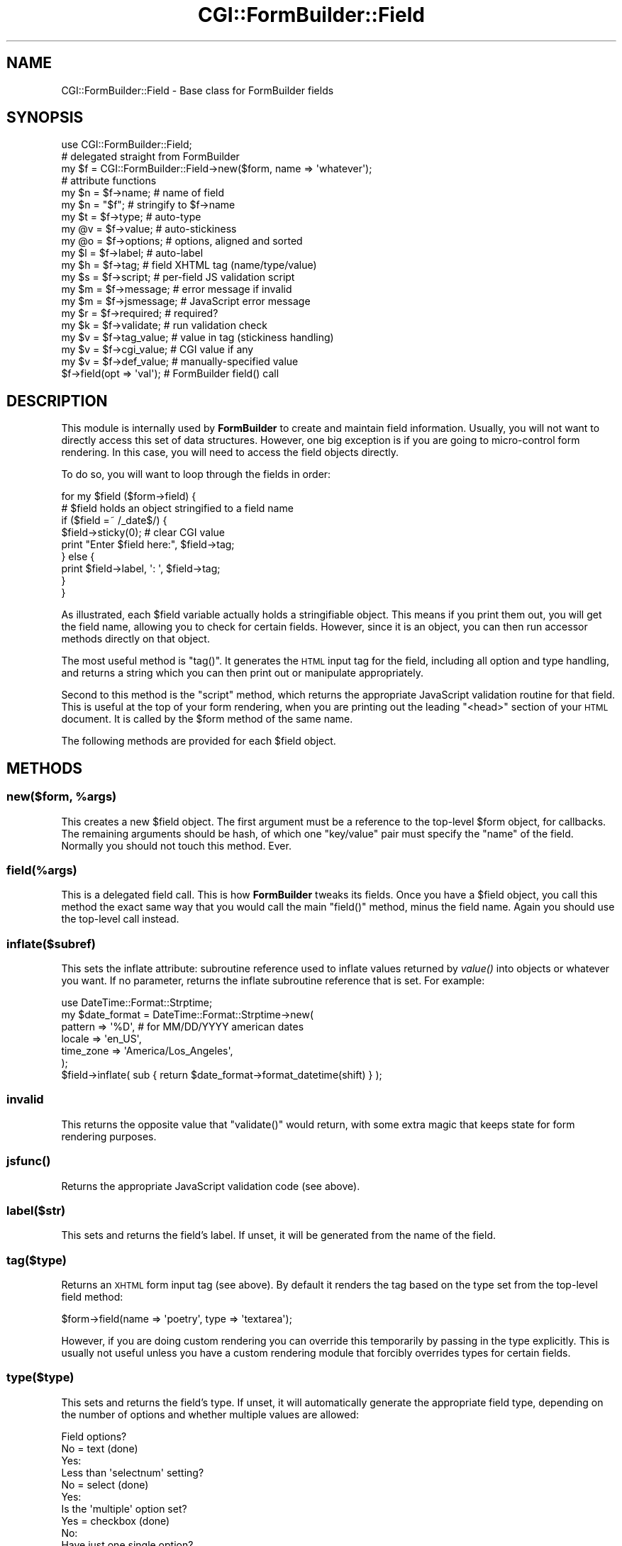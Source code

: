 .\" Automatically generated by Pod::Man 2.25 (Pod::Simple 3.20)
.\"
.\" Standard preamble:
.\" ========================================================================
.de Sp \" Vertical space (when we can't use .PP)
.if t .sp .5v
.if n .sp
..
.de Vb \" Begin verbatim text
.ft CW
.nf
.ne \\$1
..
.de Ve \" End verbatim text
.ft R
.fi
..
.\" Set up some character translations and predefined strings.  \*(-- will
.\" give an unbreakable dash, \*(PI will give pi, \*(L" will give a left
.\" double quote, and \*(R" will give a right double quote.  \*(C+ will
.\" give a nicer C++.  Capital omega is used to do unbreakable dashes and
.\" therefore won't be available.  \*(C` and \*(C' expand to `' in nroff,
.\" nothing in troff, for use with C<>.
.tr \(*W-
.ds C+ C\v'-.1v'\h'-1p'\s-2+\h'-1p'+\s0\v'.1v'\h'-1p'
.ie n \{\
.    ds -- \(*W-
.    ds PI pi
.    if (\n(.H=4u)&(1m=24u) .ds -- \(*W\h'-12u'\(*W\h'-12u'-\" diablo 10 pitch
.    if (\n(.H=4u)&(1m=20u) .ds -- \(*W\h'-12u'\(*W\h'-8u'-\"  diablo 12 pitch
.    ds L" ""
.    ds R" ""
.    ds C` ""
.    ds C' ""
'br\}
.el\{\
.    ds -- \|\(em\|
.    ds PI \(*p
.    ds L" ``
.    ds R" ''
'br\}
.\"
.\" Escape single quotes in literal strings from groff's Unicode transform.
.ie \n(.g .ds Aq \(aq
.el       .ds Aq '
.\"
.\" If the F register is turned on, we'll generate index entries on stderr for
.\" titles (.TH), headers (.SH), subsections (.SS), items (.Ip), and index
.\" entries marked with X<> in POD.  Of course, you'll have to process the
.\" output yourself in some meaningful fashion.
.ie \nF \{\
.    de IX
.    tm Index:\\$1\t\\n%\t"\\$2"
..
.    nr % 0
.    rr F
.\}
.el \{\
.    de IX
..
.\}
.\"
.\" Accent mark definitions (@(#)ms.acc 1.5 88/02/08 SMI; from UCB 4.2).
.\" Fear.  Run.  Save yourself.  No user-serviceable parts.
.    \" fudge factors for nroff and troff
.if n \{\
.    ds #H 0
.    ds #V .8m
.    ds #F .3m
.    ds #[ \f1
.    ds #] \fP
.\}
.if t \{\
.    ds #H ((1u-(\\\\n(.fu%2u))*.13m)
.    ds #V .6m
.    ds #F 0
.    ds #[ \&
.    ds #] \&
.\}
.    \" simple accents for nroff and troff
.if n \{\
.    ds ' \&
.    ds ` \&
.    ds ^ \&
.    ds , \&
.    ds ~ ~
.    ds /
.\}
.if t \{\
.    ds ' \\k:\h'-(\\n(.wu*8/10-\*(#H)'\'\h"|\\n:u"
.    ds ` \\k:\h'-(\\n(.wu*8/10-\*(#H)'\`\h'|\\n:u'
.    ds ^ \\k:\h'-(\\n(.wu*10/11-\*(#H)'^\h'|\\n:u'
.    ds , \\k:\h'-(\\n(.wu*8/10)',\h'|\\n:u'
.    ds ~ \\k:\h'-(\\n(.wu-\*(#H-.1m)'~\h'|\\n:u'
.    ds / \\k:\h'-(\\n(.wu*8/10-\*(#H)'\z\(sl\h'|\\n:u'
.\}
.    \" troff and (daisy-wheel) nroff accents
.ds : \\k:\h'-(\\n(.wu*8/10-\*(#H+.1m+\*(#F)'\v'-\*(#V'\z.\h'.2m+\*(#F'.\h'|\\n:u'\v'\*(#V'
.ds 8 \h'\*(#H'\(*b\h'-\*(#H'
.ds o \\k:\h'-(\\n(.wu+\w'\(de'u-\*(#H)/2u'\v'-.3n'\*(#[\z\(de\v'.3n'\h'|\\n:u'\*(#]
.ds d- \h'\*(#H'\(pd\h'-\w'~'u'\v'-.25m'\f2\(hy\fP\v'.25m'\h'-\*(#H'
.ds D- D\\k:\h'-\w'D'u'\v'-.11m'\z\(hy\v'.11m'\h'|\\n:u'
.ds th \*(#[\v'.3m'\s+1I\s-1\v'-.3m'\h'-(\w'I'u*2/3)'\s-1o\s+1\*(#]
.ds Th \*(#[\s+2I\s-2\h'-\w'I'u*3/5'\v'-.3m'o\v'.3m'\*(#]
.ds ae a\h'-(\w'a'u*4/10)'e
.ds Ae A\h'-(\w'A'u*4/10)'E
.    \" corrections for vroff
.if v .ds ~ \\k:\h'-(\\n(.wu*9/10-\*(#H)'\s-2\u~\d\s+2\h'|\\n:u'
.if v .ds ^ \\k:\h'-(\\n(.wu*10/11-\*(#H)'\v'-.4m'^\v'.4m'\h'|\\n:u'
.    \" for low resolution devices (crt and lpr)
.if \n(.H>23 .if \n(.V>19 \
\{\
.    ds : e
.    ds 8 ss
.    ds o a
.    ds d- d\h'-1'\(ga
.    ds D- D\h'-1'\(hy
.    ds th \o'bp'
.    ds Th \o'LP'
.    ds ae ae
.    ds Ae AE
.\}
.rm #[ #] #H #V #F C
.\" ========================================================================
.\"
.IX Title "CGI::FormBuilder::Field 3"
.TH CGI::FormBuilder::Field 3 "2011-09-16" "perl v5.16.0" "User Contributed Perl Documentation"
.\" For nroff, turn off justification.  Always turn off hyphenation; it makes
.\" way too many mistakes in technical documents.
.if n .ad l
.nh
.SH "NAME"
CGI::FormBuilder::Field \- Base class for FormBuilder fields
.SH "SYNOPSIS"
.IX Header "SYNOPSIS"
.Vb 1
\&    use CGI::FormBuilder::Field;
\&
\&    # delegated straight from FormBuilder
\&    my $f = CGI::FormBuilder::Field\->new($form, name => \*(Aqwhatever\*(Aq);
\&
\&    # attribute functions
\&    my $n = $f\->name;         # name of field
\&    my $n = "$f";             # stringify to $f\->name
\&
\&    my $t = $f\->type;         # auto\-type
\&    my @v = $f\->value;        # auto\-stickiness
\&    my @o = $f\->options;      # options, aligned and sorted
\&
\&    my $l = $f\->label;        # auto\-label
\&    my $h = $f\->tag;          # field XHTML tag (name/type/value)
\&    my $s = $f\->script;       # per\-field JS validation script
\&
\&    my $m = $f\->message;      # error message if invalid
\&    my $m = $f\->jsmessage;    # JavaScript error message
\&
\&    my $r = $f\->required;     # required?
\&    my $k = $f\->validate;     # run validation check
\&
\&    my $v = $f\->tag_value;    # value in tag (stickiness handling)
\&    my $v = $f\->cgi_value;    # CGI value if any
\&    my $v = $f\->def_value;    # manually\-specified value
\&
\&    $f\->field(opt => \*(Aqval\*(Aq);  # FormBuilder field() call
.Ve
.SH "DESCRIPTION"
.IX Header "DESCRIPTION"
This module is internally used by \fBFormBuilder\fR to create and maintain
field information. Usually, you will not want to directly access this
set of data structures. However, one big exception is if you are going
to micro-control form rendering. In this case, you will need to access
the field objects directly.
.PP
To do so, you will want to loop through the fields in order:
.PP
.Vb 1
\&    for my $field ($form\->field) {
\&
\&        # $field holds an object stringified to a field name
\&        if ($field =~ /_date$/) {
\&            $field\->sticky(0);  # clear CGI value
\&            print "Enter $field here:", $field\->tag;
\&        } else {
\&            print $field\->label, \*(Aq: \*(Aq, $field\->tag;
\&        }
\&    }
.Ve
.PP
As illustrated, each \f(CW$field\fR variable actually holds a stringifiable
object. This means if you print them out, you will get the field name,
allowing you to check for certain fields. However, since it is an object,
you can then run accessor methods directly on that object.
.PP
The most useful method is \f(CW\*(C`tag()\*(C'\fR. It generates the \s-1HTML\s0 input tag
for the field, including all option and type handling, and returns a 
string which you can then print out or manipulate appropriately.
.PP
Second to this method is the \f(CW\*(C`script\*(C'\fR method, which returns the appropriate
JavaScript validation routine for that field. This is useful at the top of
your form rendering, when you are printing out the leading \f(CW\*(C`<head>\*(C'\fR section
of your \s-1HTML\s0 document. It is called by the \f(CW$form\fR method of the same name.
.PP
The following methods are provided for each \f(CW$field\fR object.
.SH "METHODS"
.IX Header "METHODS"
.ie n .SS "new($form, %args)"
.el .SS "new($form, \f(CW%args\fP)"
.IX Subsection "new($form, %args)"
This creates a new \f(CW$field\fR object. The first argument must be a reference
to the top-level \f(CW$form\fR object, for callbacks. The remaining arguments
should be hash, of which one \f(CW\*(C`key/value\*(C'\fR pair must specify the \f(CW\*(C`name\*(C'\fR of
the field. Normally you should not touch this method. Ever.
.SS "field(%args)"
.IX Subsection "field(%args)"
This is a delegated field call. This is how \fBFormBuilder\fR tweaks its fields.
Once you have a \f(CW$field\fR object, you call this method the exact same way
that you would call the main \f(CW\*(C`field()\*(C'\fR method, minus the field name. Again
you should use the top-level call instead.
.SS "inflate($subref)"
.IX Subsection "inflate($subref)"
This sets the inflate attribute: subroutine reference used to inflate values 
returned by \fIvalue()\fR into objects or whatever you want.  If no parameter, 
returns the inflate subroutine reference that is set.  For example:
.PP
.Vb 7
\& use DateTime::Format::Strptime;
\& my $date_format = DateTime::Format::Strptime\->new(
\&    pattern   => \*(Aq%D\*(Aq,    # for MM/DD/YYYY american dates
\&    locale    => \*(Aqen_US\*(Aq,
\&    time_zone => \*(AqAmerica/Los_Angeles\*(Aq,
\& );
\& $field\->inflate( sub { return $date_format\->format_datetime(shift) } );
.Ve
.SS "invalid"
.IX Subsection "invalid"
This returns the opposite value that \f(CW\*(C`validate()\*(C'\fR would return, with
some extra magic that keeps state for form rendering purposes.
.SS "\fIjsfunc()\fP"
.IX Subsection "jsfunc()"
Returns the appropriate JavaScript validation code (see above).
.SS "label($str)"
.IX Subsection "label($str)"
This sets and returns the field's label. If unset, it will be generated
from the name of the field.
.SS "tag($type)"
.IX Subsection "tag($type)"
Returns an \s-1XHTML\s0 form input tag (see above). By default it renders the
tag based on the type set from the top-level field method:
.PP
.Vb 1
\&    $form\->field(name => \*(Aqpoetry\*(Aq, type => \*(Aqtextarea\*(Aq);
.Ve
.PP
However, if you are doing custom rendering you can override this temporarily
by passing in the type explicitly. This is usually not useful unless you
have a custom rendering module that forcibly overrides types for certain
fields.
.SS "type($type)"
.IX Subsection "type($type)"
This sets and returns the field's type. If unset, it will automatically 
generate the appropriate field type, depending on the number of options and
whether multiple values are allowed:
.PP
.Vb 12
\&    Field options?
\&        No = text (done)
\&        Yes:
\&            Less than \*(Aqselectnum\*(Aq setting?
\&                No = select (done)
\&                Yes:
\&                    Is the \*(Aqmultiple\*(Aq option set?
\&                    Yes = checkbox (done)
\&                    No:
\&                        Have just one single option?
\&                            Yes = checkbox (done)
\&                            No = radio (done)
.Ve
.PP
For an example, view the inside guts of this module.
.SS "validate($pattern)"
.IX Subsection "validate($pattern)"
This returns 1 if the field passes the validation pattern(s) and \f(CW\*(C`required\*(C'\fR
status previously set via \fIrequired()\fR and (possibly) the top-level \fInew()\fR
call in FormBuilder. Usually running per-field \fIvalidate()\fR calls is not
what you want. Instead, you want to run the one on \f(CW$form\fR, which in
turn calls each individual field's and saves some temp state.
.SS "value($val)"
.IX Subsection "value($val)"
This sets the field's value. It also returns the appropriate value: \s-1CGI\s0 if
set, otherwise the manual default value. Same as using \f(CW\*(C`field()\*(C'\fR to
retrieve values.
.SS "\fItag_value()\fP"
.IX Subsection "tag_value()"
This obeys the \f(CW\*(C`sticky\*(C'\fR flag to give a different interpretation of \s-1CGI\s0
values. \fBUse this to get the value if generating your own tag.\fR Otherwise,
ignore it completely.
.SS "\fIcgi_value()\fP"
.IX Subsection "cgi_value()"
This always returns the \s-1CGI\s0 value, regardless of \f(CW\*(C`sticky\*(C'\fR.
.SS "\fIdef_value()\fP"
.IX Subsection "def_value()"
This always returns the default value, regardless of \f(CW\*(C`sticky\*(C'\fR.
.SS "\fItag_name()\fP"
.IX Subsection "tag_name()"
This returns the tag name of the current item. This was added so you could
subclass, say, \f(CW\*(C`CGI::FormBuilder::Field::select\*(C'\fR and change the \s-1HTML\s0 tag
to \f(CW\*(C`<b:select>\*(C'\fR instead. This is an experimental feature and subject
to change wildly (suggestions welcome).
.SS "accessors"
.IX Subsection "accessors"
In addition to the above methods, accessors are provided for directly 
manipulating values as if from a \f(CW\*(C`field()\*(C'\fR call:
.PP
.Vb 12
\&    Accessor                Same as...                        
\&    \-\-\-\-\-\-\-\-\-\-\-\-\-\-\-\-\-\-\-\-\-\-\- \-\-\-\-\-\-\-\-\-\-\-\-\-\-\-\-\-\-\-\-\-\-\-\-\-\-\-\-\-\-\-\-\-\-\-
\&    $f\->force(0|1)          $form\->field(force => 0|1)
\&    $f\->options(\e@opt)      $form\->field(options => \e@opt)
\&    $f\->multiple(0|1)       $form\->field(multiple => 0|1)
\&    $f\->message($mesg)      $form\->field(message => $mesg)
\&    $f\->jsmessage($mesg)    $form\->field(jsmessage => $mesg)
\&    $f\->jsclick($code)      $form\->field(jsclick => $code)
\&    $f\->sticky(0|1)         $form\->field(sticky => 0|1);
\&    $f\->force(0|1)          $form\->field(force => 0|1);
\&    $f\->growable(0|1)       $form\->field(growable => 0|1);
\&    $f\->other(0|1)          $form\->field(other => 0|1);
.Ve
.SH "SEE ALSO"
.IX Header "SEE ALSO"
CGI::FormBuilder
.SH "REVISION"
.IX Header "REVISION"
\&\f(CW$Id:\fR Field.pm 100 2007\-03\-02 18:13:13Z nwiger $
.SH "AUTHOR"
.IX Header "AUTHOR"
Copyright (c) Nate Wiger <http://nateware.com>. All Rights Reserved.
.PP
This module is free software; you may copy this under the terms of
the \s-1GNU\s0 General Public License, or the Artistic License, copies of
which should have accompanied your Perl kit.
